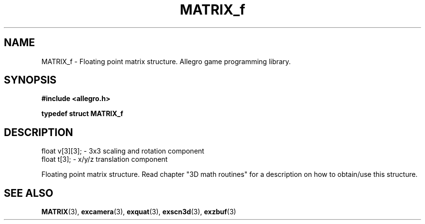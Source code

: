 .\" Generated by the Allegro makedoc utility
.TH MATRIX_f 3 "version 4.4.3" "Allegro" "Allegro manual"
.SH NAME
MATRIX_f \- Floating point matrix structure. Allegro game programming library.\&
.SH SYNOPSIS
.B #include <allegro.h>

.sp
.B typedef struct MATRIX_f
.SH DESCRIPTION

.nf
   float v[3][3];           - 3x3 scaling and rotation component
   float t[3];              - x/y/z translation component
   
.fi
Floating point matrix structure. Read chapter "3D math routines" for a
description on how to obtain/use this structure.

.SH SEE ALSO
.BR MATRIX (3),
.BR excamera (3),
.BR exquat (3),
.BR exscn3d (3),
.BR exzbuf (3)

